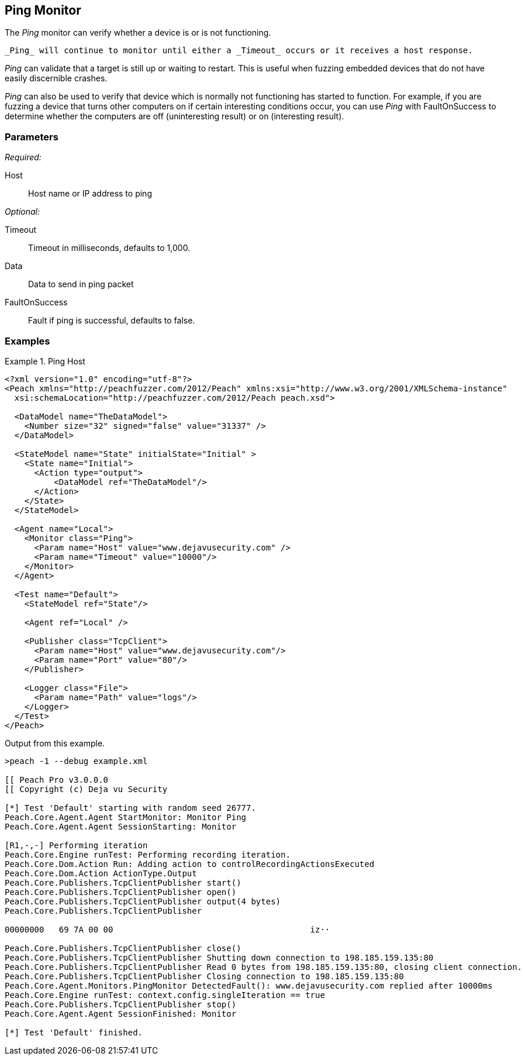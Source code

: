<<<
[[Monitors_Ping]]
== Ping Monitor

The _Ping_ monitor can verify whether a device is or is not functioning. 

 _Ping_ will continue to monitor until either a _Timeout_ occurs or it receives a host response. 

_Ping_ can validate that a target is still up or waiting to restart. This is useful when fuzzing embedded devices that do not have easily discernible crashes.

_Ping_ can also be used to verify that device which is normally not functioning has started to function. For example, if  you are fuzzing a device that turns other computers on if certain interesting conditions occur, you can use _Ping_ with FaultOnSuccess to determine whether the computers are off (uninteresting result) or on (interesting result). 


=== Parameters

_Required:_

Host:: Host name or IP address to ping

_Optional:_

Timeout:: Timeout in milliseconds, defaults to 1,000.
Data:: Data to send in ping packet
FaultOnSuccess:: Fault if ping is successful, defaults to false.

=== Examples

.Ping Host
==============
[source,xml]
----
<?xml version="1.0" encoding="utf-8"?>
<Peach xmlns="http://peachfuzzer.com/2012/Peach" xmlns:xsi="http://www.w3.org/2001/XMLSchema-instance"
  xsi:schemaLocation="http://peachfuzzer.com/2012/Peach peach.xsd">

  <DataModel name="TheDataModel">
    <Number size="32" signed="false" value="31337" />
  </DataModel>

  <StateModel name="State" initialState="Initial" >
    <State name="Initial">
      <Action type="output">
          <DataModel ref="TheDataModel"/>
      </Action>
    </State>
  </StateModel>

  <Agent name="Local">
    <Monitor class="Ping">
      <Param name="Host" value="www.dejavusecurity.com" />
      <Param name="Timeout" value="10000"/>
    </Monitor>
  </Agent>

  <Test name="Default">
    <StateModel ref="State"/>

    <Agent ref="Local" />

    <Publisher class="TcpClient">
      <Param name="Host" value="www.dejavusecurity.com"/>
      <Param name="Port" value="80"/>
    </Publisher>

    <Logger class="File">
      <Param name="Path" value="logs"/>
    </Logger>
  </Test>
</Peach>
----

Output from this example.

----
>peach -1 --debug example.xml

[[ Peach Pro v3.0.0.0
[[ Copyright (c) Deja vu Security

[*] Test 'Default' starting with random seed 26777.
Peach.Core.Agent.Agent StartMonitor: Monitor Ping
Peach.Core.Agent.Agent SessionStarting: Monitor

[R1,-,-] Performing iteration
Peach.Core.Engine runTest: Performing recording iteration.
Peach.Core.Dom.Action Run: Adding action to controlRecordingActionsExecuted
Peach.Core.Dom.Action ActionType.Output
Peach.Core.Publishers.TcpClientPublisher start()
Peach.Core.Publishers.TcpClientPublisher open()
Peach.Core.Publishers.TcpClientPublisher output(4 bytes)
Peach.Core.Publishers.TcpClientPublisher

00000000   69 7A 00 00                                        iz··

Peach.Core.Publishers.TcpClientPublisher close()
Peach.Core.Publishers.TcpClientPublisher Shutting down connection to 198.185.159.135:80
Peach.Core.Publishers.TcpClientPublisher Read 0 bytes from 198.185.159.135:80, closing client connection.
Peach.Core.Publishers.TcpClientPublisher Closing connection to 198.185.159.135:80
Peach.Core.Agent.Monitors.PingMonitor DetectedFault(): www.dejavusecurity.com replied after 10000ms
Peach.Core.Engine runTest: context.config.singleIteration == true
Peach.Core.Publishers.TcpClientPublisher stop()
Peach.Core.Agent.Agent SessionFinished: Monitor

[*] Test 'Default' finished.
----
==============
